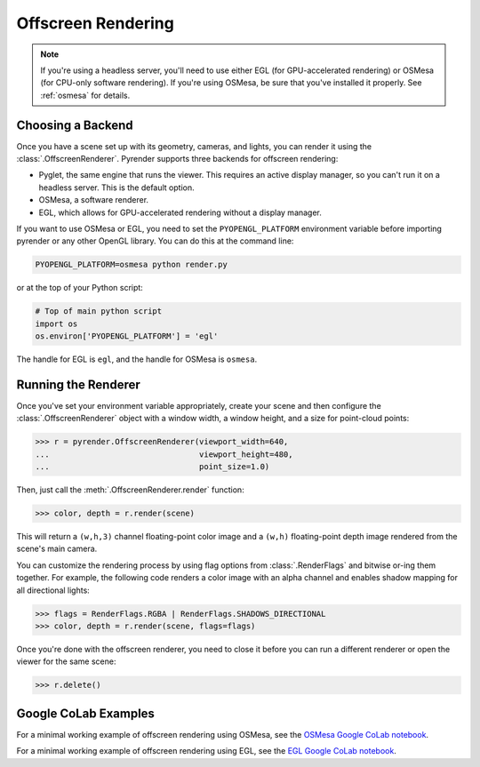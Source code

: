 .. _offscreen_guide:

Offscreen Rendering
===================

.. note::
   If you're using a headless server, you'll need to use either EGL (for
   GPU-accelerated rendering) or OSMesa (for CPU-only software rendering).
   If you're using OSMesa, be sure that you've installed it properly. See
   :ref:`osmesa` for details.

Choosing a Backend
------------------

Once you have a scene set up with its geometry, cameras, and lights,
you can render it using the :class:`.OffscreenRenderer`. Pyrender supports
three backends for offscreen rendering:

- Pyglet, the same engine that runs the viewer. This requires an active
  display manager, so you can't run it on a headless server. This is the
  default option.
- OSMesa, a software renderer.
- EGL, which allows for GPU-accelerated rendering without a display manager.

If you want to use OSMesa or EGL, you need to set the ``PYOPENGL_PLATFORM``
environment variable before importing pyrender or any other OpenGL library.
You can do this at the command line:

.. code-block:: bash

   PYOPENGL_PLATFORM=osmesa python render.py

or at the top of your Python script:

.. code-block:: bash

   # Top of main python script
   import os
   os.environ['PYOPENGL_PLATFORM'] = 'egl'

The handle for EGL is ``egl``, and the handle for OSMesa is ``osmesa``.

Running the Renderer
--------------------

Once you've set your environment variable appropriately, create your scene and
then configure the :class:`.OffscreenRenderer` object with a window width,
a window height, and a size for point-cloud points:

>>> r = pyrender.OffscreenRenderer(viewport_width=640,
...                                viewport_height=480,
...                                point_size=1.0)

Then, just call the :meth:`.OffscreenRenderer.render` function:

>>> color, depth = r.render(scene)

.. image:: /_static/scene.png

This will return a ``(w,h,3)`` channel floating-point color image and
a ``(w,h)`` floating-point depth image rendered from the scene's main camera.

You can customize the rendering process by using flag options from
:class:`.RenderFlags` and bitwise or-ing them together. For example,
the following code renders a color image with an alpha channel
and enables shadow mapping for all directional lights:

>>> flags = RenderFlags.RGBA | RenderFlags.SHADOWS_DIRECTIONAL
>>> color, depth = r.render(scene, flags=flags)

Once you're done with the offscreen renderer, you need to close it before you
can run a different renderer or open the viewer for the same scene:

>>> r.delete()

Google CoLab Examples
---------------------

For a minimal working example of offscreen rendering using OSMesa,
see the `OSMesa Google CoLab notebook`_.

.. _OSMesa Google CoLab notebook: https://colab.research.google.com/drive/1Z71mHIc-Sqval92nK290vAsHZRUkCjUx

For a minimal working example of offscreen rendering using EGL,
see the `EGL Google CoLab notebook`_.

.. _EGL Google CoLab notebook: https://colab.research.google.com/drive/1rTLHk0qxh4dn8KNe-mCnN8HAWdd2_BEh
